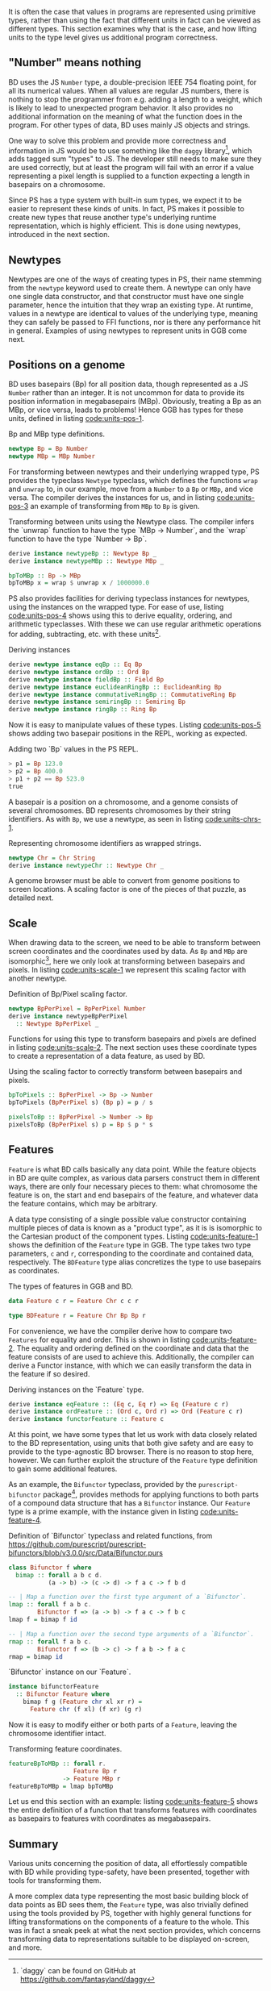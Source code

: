 It is often the case that values in programs are represented using
primitive types, rather than using the fact that different units in
fact can be viewed as different types. This section examines why
that is the case, and how lifting units to the type level gives
us additional program correctness.



** "Number" means nothing

BD uses the JS \verb|Number| type, a double-precision IEEE 754
floating point, for all its numerical values. When all values are
regular JS numbers, there is nothing to stop the programmer from e.g.
adding a length to a weight, which is likely to lead to unexpected
program behavior. It also provides no additional information on the
meaning of what the function does in the program. For other types of
data, BD uses mainly JS objects and strings.


One way to solve this problem and provide more correctness and
information in JS would be to use something like the \verb|daggy|
library[fn:daggy-url], which adds tagged sum "types" to JS. The
developer still needs to make sure they are used correctly, but at
least the program will fail with an error if a value representing a
pixel length is supplied to a function expecting a length in
basepairs on a chromosome.



[fn:daggy-url] `daggy` can be found on GitHub at
https://github.com/fantasyland/daggy



Since PS has a type system with built-in sum types, we expect it to be
easier to represent these kinds of units. In fact, PS makes it
possible to create new types that reuse another type's underlying
runtime representation, which is highly efficient. This is done using
newtypes, introduced in the next section.


** Newtypes

Newtypes are one of the ways of creating types in PS, their name
stemming from the \verb|newtype| keyword used to create them. A newtype can
only have one single data constructor, and that constructor must have
one single parameter, hence the intuition that they wrap an existing
type. At runtime, values in a newtype are identical to values of the
underlying type, meaning they can safely be passed to FFI functions,
nor is there any performance hit in general. Examples of using newtypes
to represent units in GGB come next.



** Positions on a genome
   BD uses basepairs (Bp) for all position data, though represented as
a JS \verb|Number| rather than an integer. It is not uncommon for data to
provide its position information in megabasepairs (MBp). Obviously,
treating a Bp as an MBp, or vice versa, leads to problems! Hence GGB
has types for these units, defined in listing [[code:units-pos-1]].

#+name: code:units-pos-1
#+caption: Bp and MBp type definitions.
#+BEGIN_SRC purescript :tangle yes :prologue Imports/Units.purs :file Units.purs
newtype Bp = Bp Number
newtype MBp = MBp Number
#+END_SRC


For transforming between newtypes and their underlying wrapped type,
PS provides the typeclass \verb|Newtype| typeclass, which defines the functions
\verb|wrap| and \verb|unwrap| to, in our example, move from a \verb|Number| to a \verb|Bp| or \verb|MBp|,
and vice versa. The compiler derives the instances for us, and in listing
[[code:units-pos-3]] an example of transforming from \verb|MBp| to \verb|Bp| is given.


#+name: code:units-pos-3
#+caption: Transforming between units using the Newtype class. The compiler infers the `unwrap` function to have the type `MBp -> Number`, and the `wrap` function to have the type `Number -> Bp`.
#+BEGIN_SRC purescript :tangle yes :prologue Imports/Units.purs :file Units.purs
derive instance newtypeBp :: Newtype Bp _
derive instance newtypeMBp :: Newtype MBp _

bpToMBp :: Bp -> MBp
bpToMBp x = wrap $ unwrap x / 1000000.0
#+END_SRC

PS also provides facilities for deriving typeclass instances for newtypes,
using the instances on the wrapped type. For ease of use, listing [[code:units-pos-4]]
shows using this to derive equality, ordering, and arithmetic typeclasses.
With these we can use regular arithmetic operations for adding, subtracting,
etc. with these units[fn:multiplication-correctness].


[fn:multiplication-correctness] All of these are derived only for
convenience, despite many not making much semantic sense considering
the units. E.g. what does it mean to multiply two positions on a
genome? (Not much.)


#+name: code:units-pos-4
#+caption: Deriving instances
#+BEGIN_SRC purescript :tangle yes :prologue Imports/Units.purs :file Units.purs
derive newtype instance eqBp :: Eq Bp
derive newtype instance ordBp :: Ord Bp
derive newtype instance fieldBp :: Field Bp
derive newtype instance euclideanRingBp :: EuclideanRing Bp
derive newtype instance commutativeRingBp :: CommutativeRing Bp
derive newtype instance semiringBp :: Semiring Bp
derive newtype instance ringBp :: Ring Bp
#+END_SRC


Now it is easy to manipulate values of these types. Listing [[code:units-pos-5]]
shows adding two basepair positions in the REPL, working as expected.


#+name: code:units-pos-5
#+caption: Adding two `Bp` values in the PS REPL.
#+BEGIN_SRC purescript
> p1 = Bp 123.0
> p2 = Bp 400.0
> p1 + p2 == Bp 523.0
true
#+END_SRC



A basepair is a position on a chromosome, and a genome consists of
several chromosomes. BD represents chromosomes by their string
identifiers. As with \verb|Bp|, we use a newtype, as seen in listing
[[code:units-chrs-1]].

#+name: code:units-chrs-1
#+caption: Representing chromosome identifiers as wrapped strings.
#+BEGIN_SRC purescript :tangle yes :prologue Imports/Units.purs :file Units.purs
newtype Chr = Chr String
derive instance newtypeChr :: Newtype Chr _
#+END_SRC


A genome browser must be able to convert from genome positions to
screen locations. A scaling factor is one of the pieces of that
puzzle, as detailed next.


** Scale

When drawing data to the screen, we need to be able to transform
between screen coordinates and the coordinates used by data. As \verb|Bp|
and \verb|MBp| are isomorphic[fn:floating-point], here we only look at
transforming between basepairs and pixels. In listing
[[code:units-scale-1]] we represent this scaling factor with another
newtype.


[fn:floating-point] This is not a true isomorphism, due to the various
oddities and problems that are inevitable when dealing with IEEE 754
floating point arithmetic, but close enough for data visualization
purposes.



#+name: code:units-scale-1
#+caption: Definition of Bp/Pixel scaling factor.
#+BEGIN_SRC purescript :tangle yes :prologue Imports/Units.purs :file Units.purs
newtype BpPerPixel = BpPerPixel Number
derive instance newtypeBpPerPixel
  :: Newtype BpPerPixel _
#+END_SRC


Functions for using this type to transform basepairs and pixels are
defined in listing [[code:units-scale-2]]. The next section uses
these coordinate types to create a representation of a data
feature, as used by BD.

#+name: code:units-scale-2
#+caption: Using the scaling factor to correctly transform between basepairs and pixels.
#+BEGIN_SRC purescript :tangle yes :prologue Imports/Units.purs :file Units.purs
bpToPixels :: BpPerPixel -> Bp -> Number
bpToPixels (BpPerPixel s) (Bp p) = p / s

pixelsToBp :: BpPerPixel -> Number -> Bp
pixelsToBp (BpPerPixel s) p = Bp $ p * s
#+END_SRC


** Features

\verb|Feature| is what BD calls basically any data point. While the feature
objects in BD are quite complex, as various data parsers construct
them in different ways, there are only four necessary pieces to
them: what chromosome the feature is on, the start and end
basepairs of the feature, and whatever data the feature contains,
which may be arbitrary.

A data type consisting of a single possible value constructor containing
multiple pieces of data is known as a "product type", as it is
is isomorphic to the Cartesian product of the component types. Listing
[[code:units-feature-1]] shows the definition of the \verb|Feature| type in GGB.
The type takes two type parameters, \verb|c| and \verb|r|, corresponding to the
coordinate and contained data, respectively. The \verb|BDFeature| type alias
concretizes the type to use basepairs as coordinates.

#+name: code:units-feature-1
#+caption: The types of features in GGB and BD.
#+BEGIN_SRC purescript :tangle yes :prologue Imports/Units.purs :file Units.purs
data Feature c r = Feature Chr c c r

type BDFeature r = Feature Chr Bp Bp r
#+END_SRC

For convenience, we have the compiler derive how to compare two
\verb|Features| for equality and order. This is shown in listing
[[code:units-feature-2]]. The equality and ordering defined on the
coordinate and data that the feature consists of are used to achieve
this. Additionally, the compiler can derive a Functor
instance, with which we can easily transform the data
in the feature if so desired.


#+name: code:units-feature-2
#+caption: Deriving instances on the `Feature` type.
#+BEGIN_SRC purescript :tangle yes :prologue Imports/Units.purs :file Units.purs
derive instance eqFeature :: (Eq c, Eq r) => Eq (Feature c r)
derive instance ordFeature :: (Ord c, Ord r) => Ord (Feature c r)
derive instance functorFeature :: Feature c
#+END_SRC


At this point, we have some types that let us work with data closely
related to the BD representation, using units that both give safety
and are easy to provide to the type-agnostic BD browser. There is no
reason to stop here, however. We can further exploit the structure of the
\verb|Feature| type definition to gain some additional features.

As an example, the \verb|Bifunctor| typeclass, provided by the
\verb|purescript-bifunctor| package[fn:bifunctor], provides methods for
applying functions to both parts of a compound data structure that has
a \verb|Bifunctor| instance. Our \verb|Feature| type is a prime example, with
the instance given in listing [[code:units-feature-4]].


[fn:bifunctor] Available on Pursuit at \newline
https://pursuit.purescript.org/packages/purescript-bifunctors


#+name: code:units-feature-bifunctor
#+caption: Definition of `Bifunctor` typeclass and related functions, from https://github.com/purescript/purescript-bifunctors/blob/v3.0.0/src/Data/Bifunctor.purs
#+BEGIN_SRC purescript :tangle yes :prologue Imports/Units.purs :file Units.purs
class Bifunctor f where
  bimap :: forall a b c d.
           (a -> b) -> (c -> d) -> f a c -> f b d

-- | Map a function over the first type argument of a `Bifunctor`.
lmap :: forall f a b c.
        Bifunctor f => (a -> b) -> f a c -> f b c
lmap f = bimap f id

-- | Map a function over the second type arguments of a `Bifunctor`.
rmap :: forall f a b c.
        Bifunctor f => (b -> c) -> f a b -> f a c
rmap = bimap id
#+END_SRC


#+name: code:units-feature-4
#+caption: `Bifunctor` instance on our `Feature`.
#+BEGIN_SRC purescript :tangle yes :prologue Imports/Units.purs :file Units.purs
instance bifunctorFeature
  :: Bifunctor Feature where
    bimap f g (Feature chr xl xr r) =
      Feature chr (f xl) (f xr) (g r)
#+END_SRC

Now it is easy to modify either or both parts of a \verb|Feature|, leaving
the chromosome identifier intact.

#+name: code:units-feature-5
#+caption: Transforming feature coordinates.
#+BEGIN_SRC purescript :tangle yes :prologue Imports/Units.purs :file Units.purs
featureBpToMBp :: forall r.
                  Feature Bp r
               -> Feature MBp r
featureBpToMBp = lmap bpToMBp
#+END_SRC

Let us end this section with an example: listing [[code:units-feature-5]]
shows the entire definition of a function that transforms features with
coordinates as basepairs to features with coordinates as megabasepairs.

\newpage

** Summary

Various units concerning the position of data, all effortlessly
compatible with BD while providing type-safety, have been presented,
together with tools for transforming them.

A more complex data type representing the most basic building block of
data points as BD sees them, the \verb|Feature| type, was also trivially
defined using the tools provided by PS, together with highly general
functions for lifting transformations on the components of a feature
to the whole. This was in fact a sneak peek at what the next section
provides, which concerns transforming data to representations suitable
to be displayed on-screen, and more.
